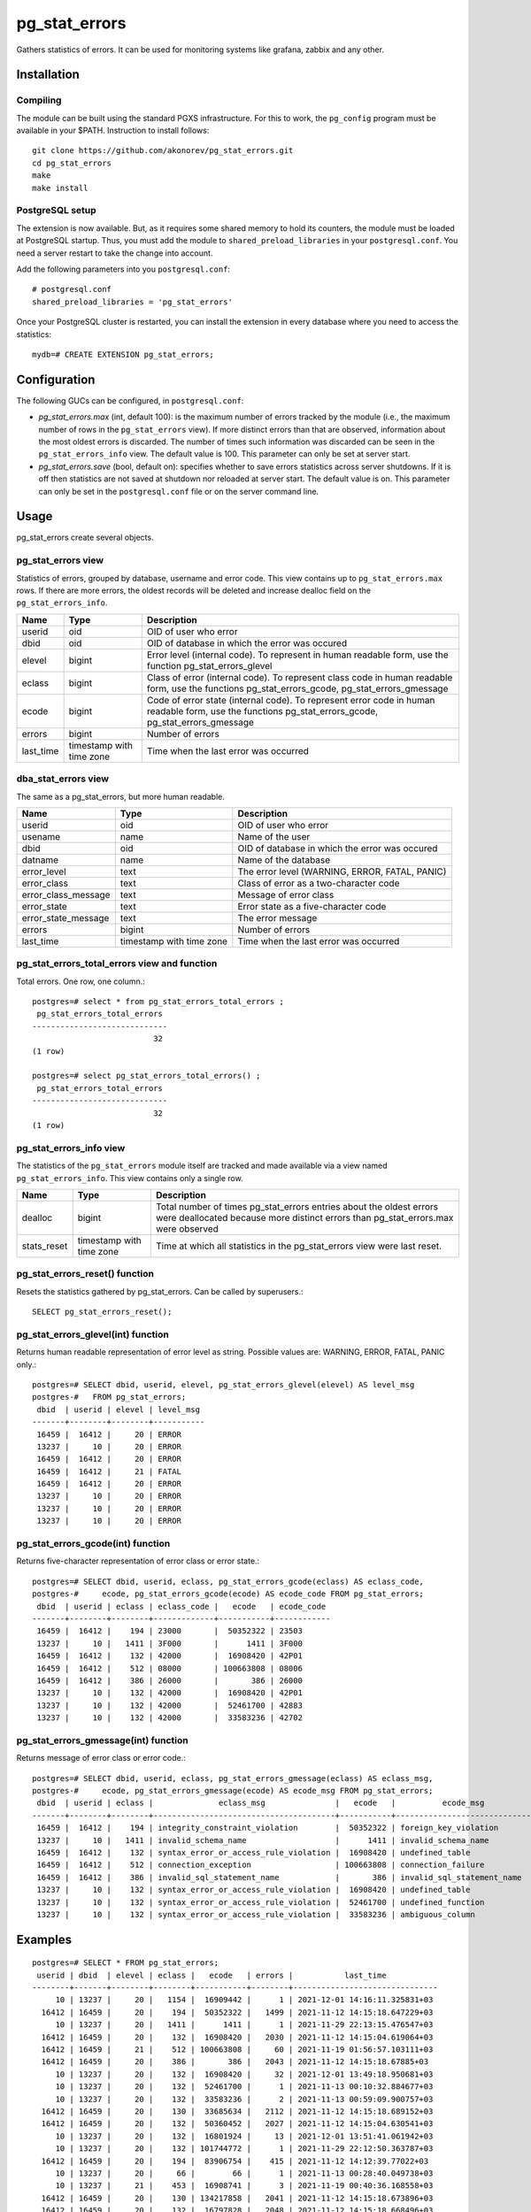 pg_stat_errors
==============

Gathers statistics of errors. It can be used for monitoring systems like grafana,
zabbix and any other. 

Installation
------------

Compiling
~~~~~~~~~

The module can be built using the standard PGXS infrastructure. For this to work, the 
``pg_config`` program must be available in your $PATH. Instruction to install follows::

 git clone https://github.com/akonorev/pg_stat_errors.git
 cd pg_stat_errors
 make
 make install

PostgreSQL setup
~~~~~~~~~~~~~~~~

The extension is now available. But, as it requires some shared memory to hold its 
counters, the module must be loaded at PostgreSQL startup. Thus, you must add the 
module to ``shared_preload_libraries`` in your ``postgresql.conf``. You need a server 
restart to take the change into account.

Add the following parameters into you ``postgresql.conf``::

 # postgresql.conf
 shared_preload_libraries = 'pg_stat_errors'

Once your PostgreSQL cluster is restarted, you can install the extension in every 
database where you need to access the statistics::

 mydb=# CREATE EXTENSION pg_stat_errors;

Configuration
-------------

The following GUCs can be configured, in ``postgresql.conf``:

- *pg_stat_errors.max* (int, default 100): is the maximum number of errors tracked by
  the module (i.e., the maximum number of rows in the ``pg_stat_errors`` view). If more 
  distinct errors than that are observed, information about the most oldest errors is 
  discarded. The number of times such information was discarded can be seen in the 
  ``pg_stat_errors_info`` view. The default value is 100. This parameter can only be set 
  at server start.
- *pg_stat_errors.save* (bool, default on): specifies whether to save errors statistics 
  across server shutdowns. If it is off then statistics are not saved at shutdown nor 
  reloaded at server start. The default value is on. This parameter can only be set in 
  the ``postgresql.conf`` file or on the server command line.

Usage
-----

pg_stat_errors create several objects.

pg_stat_errors view
~~~~~~~~~~~~~~~~~~~

Statistics of errors, grouped by database, username and error code. This view contains 
up to ``pg_stat_errors.max`` rows. If there are more errors, the oldest records will be 
deleted and increase dealloc field on the ``pg_stat_errors_info``. 

+-----------+--------------------------+------------------------------------------------------------------------------------------------------------------------------------------------------+
| Name      | Type                     | Description                                                                                                                                          |
+===========+==========================+======================================================================================================================================================+
| userid    | oid                      | OID of user who error                                                                                                                                |
+-----------+--------------------------+------------------------------------------------------------------------------------------------------------------------------------------------------+
| dbid      | oid                      | OID of database in which the error was occured                                                                                                       |
+-----------+--------------------------+------------------------------------------------------------------------------------------------------------------------------------------------------+
| elevel    | bigint                   | Error level (internal code). To represent in human readable form, use the function pg_stat_errors_glevel                                             |
+-----------+--------------------------+------------------------------------------------------------------------------------------------------------------------------------------------------+
| eclass    | bigint                   | Class of error (internal code). To represent class code in human readable form, use the functions pg_stat_errors_gcode, pg_stat_errors_gmessage      |
+-----------+--------------------------+------------------------------------------------------------------------------------------------------------------------------------------------------+
| ecode     | bigint                   | Code of error state (internal code). To represent error code in human readable form, use the functions pg_stat_errors_gcode, pg_stat_errors_gmessage |
+-----------+--------------------------+------------------------------------------------------------------------------------------------------------------------------------------------------+
| errors    | bigint                   | Number of errors                                                                                                                                     |
+-----------+--------------------------+------------------------------------------------------------------------------------------------------------------------------------------------------+
| last_time | timestamp with time zone | Time when the last error was occurred                                                                                                                |
+-----------+--------------------------+------------------------------------------------------------------------------------------------------------------------------------------------------+

dba_stat_errors view
~~~~~~~~~~~~~~~~~~~~

The same as a pg_stat_errors, but more human readable.

+---------------------+--------------------------+---------------------------------------------------+
| Name                | Type                     | Description                                       |
+=====================+==========================+===================================================+
| userid              | oid                      | OID of user who error                             |
+---------------------+--------------------------+---------------------------------------------------+
| usename             | name                     | Name of the user                                  |
+---------------------+--------------------------+---------------------------------------------------+
| dbid                | oid                      | OID of database in which the error was occured    |
+---------------------+--------------------------+---------------------------------------------------+
| datname             | name                     | Name of the database                              |
+---------------------+--------------------------+---------------------------------------------------+
| error_level         | text                     | The error level (WARNING, ERROR, FATAL, PANIC)    |
+---------------------+--------------------------+---------------------------------------------------+
| error_class         | text                     | Class of error as a two-character code            |
+---------------------+--------------------------+---------------------------------------------------+
| error_class_message | text                     | Message of error class                            |
+---------------------+--------------------------+---------------------------------------------------+
| error_state         | text                     | Error state as a five-character code              |
+---------------------+--------------------------+---------------------------------------------------+
| error_state_message | text                     | The error message                                 |
+---------------------+--------------------------+---------------------------------------------------+
| errors              | bigint                   | Number of errors                                  |
+---------------------+--------------------------+---------------------------------------------------+
| last_time           | timestamp with time zone | Time when the last error was occurred             |
+---------------------+--------------------------+---------------------------------------------------+

pg_stat_errors_total_errors view and function
~~~~~~~~~~~~~~~~~~~~~~~~~~~~~~~~~~~~~~~~~~~~~

Total errors. One row, one column.::

 postgres=# select * from pg_stat_errors_total_errors ;
  pg_stat_errors_total_errors 
 -----------------------------
                           32
 (1 row)

 postgres=# select pg_stat_errors_total_errors() ;
  pg_stat_errors_total_errors 
 -----------------------------
                           32
 (1 row)


pg_stat_errors_info view
~~~~~~~~~~~~~~~~~~~~~~~~

The statistics of the ``pg_stat_errors`` module itself are tracked and made available via
a view named ``pg_stat_errors_info``. This view contains only a single row.

+----------------+--------------------------+------------------------------------------------------------------------------------------------------------------------------------------------------------+
| Name           | Type                     | Description                                                                                                                                                |
+================+==========================+============================================================================================================================================================+
| dealloc        | bigint                   | Total number of times pg_stat_errors entries about the oldest errors were deallocated because more distinct errors than pg_stat_errors.max were observed   |
+----------------+--------------------------+------------------------------------------------------------------------------------------------------------------------------------------------------------+
| stats_reset    | timestamp with time zone | Time at which all statistics in the pg_stat_errors view were last reset.                                                                                   |
+----------------+--------------------------+------------------------------------------------------------------------------------------------------------------------------------------------------------+


pg_stat_errors_reset() function
~~~~~~~~~~~~~~~~~~~~~~~~~~~~~~~

Resets the statistics gathered by pg_stat_errors. Can be called by superusers.::

 SELECT pg_stat_errors_reset();


pg_stat_errors_glevel(int) function
~~~~~~~~~~~~~~~~~~~~~~~~~~~~~~~~~~~

Returns human readable representation of error level as string. Possible values are: WARNING, ERROR, FATAL, PANIC only.::

 postgres=# SELECT dbid, userid, elevel, pg_stat_errors_glevel(elevel) AS level_msg 
 postgres-#   FROM pg_stat_errors;
  dbid  | userid | elevel | level_msg 
 -------+--------+--------+-----------
  16459 |  16412 |     20 | ERROR
  13237 |     10 |     20 | ERROR
  16459 |  16412 |     20 | ERROR
  16459 |  16412 |     21 | FATAL
  16459 |  16412 |     20 | ERROR
  13237 |     10 |     20 | ERROR
  13237 |     10 |     20 | ERROR
  13237 |     10 |     20 | ERROR

pg_stat_errors_gcode(int) function
~~~~~~~~~~~~~~~~~~~~~~~~~~~~~~~~~~

Returns five-character representation of error class or error state.::

 postgres=# SELECT dbid, userid, eclass, pg_stat_errors_gcode(eclass) AS eclass_code,
 postgres-#     ecode, pg_stat_errors_gcode(ecode) AS ecode_code FROM pg_stat_errors;
  dbid  | userid | eclass | eclass_code |   ecode   | ecode_code 
 -------+--------+--------+-------------+-----------+------------
  16459 |  16412 |    194 | 23000       |  50352322 | 23503
  13237 |     10 |   1411 | 3F000       |      1411 | 3F000
  16459 |  16412 |    132 | 42000       |  16908420 | 42P01
  16459 |  16412 |    512 | 08000       | 100663808 | 08006
  16459 |  16412 |    386 | 26000       |       386 | 26000
  13237 |     10 |    132 | 42000       |  16908420 | 42P01
  13237 |     10 |    132 | 42000       |  52461700 | 42883
  13237 |     10 |    132 | 42000       |  33583236 | 42702

pg_stat_errors_gmessage(int) function
~~~~~~~~~~~~~~~~~~~~~~~~~~~~~~~~~~~~~

Returns message of error class or error code.::

 postgres=# SELECT dbid, userid, eclass, pg_stat_errors_gmessage(eclass) AS eclass_msg,
 postgres-#     ecode, pg_stat_errors_gmessage(ecode) AS ecode_msg FROM pg_stat_errors;
  dbid  | userid | eclass |              eclass_msg               |   ecode   |          ecode_msg          
 -------+--------+--------+---------------------------------------+-----------+-----------------------------
  16459 |  16412 |    194 | integrity_constraint_violation        |  50352322 | foreign_key_violation
  13237 |     10 |   1411 | invalid_schema_name                   |      1411 | invalid_schema_name
  16459 |  16412 |    132 | syntax_error_or_access_rule_violation |  16908420 | undefined_table
  16459 |  16412 |    512 | connection_exception                  | 100663808 | connection_failure
  16459 |  16412 |    386 | invalid_sql_statement_name            |       386 | invalid_sql_statement_name
  13237 |     10 |    132 | syntax_error_or_access_rule_violation |  16908420 | undefined_table
  13237 |     10 |    132 | syntax_error_or_access_rule_violation |  52461700 | undefined_function
  13237 |     10 |    132 | syntax_error_or_access_rule_violation |  33583236 | ambiguous_column

Examples
--------
::

 postgres=# SELECT * FROM pg_stat_errors;
  userid | dbid  | elevel | eclass |   ecode   | errors |           last_time           
 --------+-------+--------+--------+-----------+--------+-------------------------------
      10 | 13237 |     20 |   1154 |  16909442 |      1 | 2021-12-01 14:16:11.325831+03
   16412 | 16459 |     20 |    194 |  50352322 |   1499 | 2021-11-12 14:15:18.647229+03
      10 | 13237 |     20 |   1411 |      1411 |      1 | 2021-11-29 22:13:15.476547+03
   16412 | 16459 |     20 |    132 |  16908420 |   2030 | 2021-11-12 14:15:04.619064+03
   16412 | 16459 |     21 |    512 | 100663808 |     60 | 2021-11-19 01:56:57.103111+03
   16412 | 16459 |     20 |    386 |       386 |   2043 | 2021-11-12 14:15:18.67885+03
      10 | 13237 |     20 |    132 |  16908420 |     32 | 2021-12-01 13:49:18.950681+03
      10 | 13237 |     20 |    132 |  52461700 |      1 | 2021-11-13 00:10:32.884677+03
      10 | 13237 |     20 |    132 |  33583236 |      2 | 2021-11-13 00:59:09.900757+03
   16412 | 16459 |     20 |    130 |  33685634 |   2112 | 2021-11-12 14:15:18.689152+03
   16412 | 16459 |     20 |    132 |  50360452 |   2027 | 2021-11-12 14:15:04.630541+03
      10 | 13237 |     20 |    132 |  16801924 |     13 | 2021-12-01 13:51:41.061942+03
      10 | 13237 |     20 |    132 | 101744772 |      1 | 2021-11-29 22:12:50.363787+03
   16412 | 16459 |     20 |    194 |  83906754 |    415 | 2021-11-12 14:12:39.77022+03
      10 | 13237 |     20 |     66 |        66 |      1 | 2021-11-13 00:28:40.049738+03
      10 | 13237 |     21 |    453 |  16908741 |      3 | 2021-11-19 00:40:36.168558+03
   16412 | 16459 |     20 |    130 | 134217858 |   2041 | 2021-11-12 14:15:18.673896+03
   16412 | 16459 |     20 |    132 |  16797828 |   2048 | 2021-11-12 14:15:18.668496+03
   16412 | 16459 |     20 |    132 | 117571716 |   2054 | 2021-11-12 14:15:18.663046+03
      10 | 13237 |     20 |    453 |  67371461 |    144 | 2021-11-19 03:51:06.922327+03
      10 | 13237 |     20 |    132 |  50360452 |      6 | 2021-11-13 00:59:48.703543+03
      10 | 13237 |     21 |    512 | 100663808 |    175 | 2021-11-19 09:53:36.775614+03
 (22 rows)

::

 postgres=# SELECT * FROM dba_stat_errors;
  userid | usename  | dbid  | datname  | error_level | error_class |             error_class_message             | error_state |      error_state_message      | errors |           last_time           
 --------+----------+-------+----------+-------------+-------------+---------------------------------------------+-------------+-------------------------------+--------+-------------------------------
      10 | postgres | 13237 | postgres | ERROR       | 2B          | dependent_privilege_descriptors_still_exist | 2BP01       | dependent_objects_still_exist |      1 | 2021-12-01 14:16:11.325831+03
   16412 | pgb1     | 16459 | pgb1     | ERROR       | 23          | integrity_constraint_violation              | 23503       | foreign_key_violation         |   1499 | 2021-11-12 14:15:18.647229+03
      10 | postgres | 13237 | postgres | ERROR       | 3F          | invalid_schema_name                         | 3F000       | invalid_schema_name           |      1 | 2021-11-29 22:13:15.476547+03
   16412 | pgb1     | 16459 | pgb1     | ERROR       | 42          | syntax_error_or_access_rule_violation       | 42P01       | undefined_table               |   2030 | 2021-11-12 14:15:04.619064+03
   16412 | pgb1     | 16459 | pgb1     | FATAL       | 08          | connection_exception                        | 08006       | connection_failure            |     60 | 2021-11-19 01:56:57.103111+03
   16412 | pgb1     | 16459 | pgb1     | ERROR       | 26          | invalid_sql_statement_name                  | 26000       | invalid_sql_statement_name    |   2043 | 2021-11-12 14:15:18.67885+03
      10 | postgres | 13237 | postgres | ERROR       | 42          | syntax_error_or_access_rule_violation       | 42P01       | undefined_table               |     32 | 2021-12-01 13:49:18.950681+03
      10 | postgres | 13237 | postgres | ERROR       | 42          | syntax_error_or_access_rule_violation       | 42883       | undefined_function            |      1 | 2021-11-13 00:10:32.884677+03
      10 | postgres | 13237 | postgres | ERROR       | 42          | syntax_error_or_access_rule_violation       | 42702       | ambiguous_column              |      2 | 2021-11-13 00:59:09.900757+03
   16412 | pgb1     | 16459 | pgb1     | ERROR       | 22          | data_exception                              | 22P02       | invalid_text_representation   |   2112 | 2021-11-12 14:15:18.689152+03
   16412 | pgb1     | 16459 | pgb1     | ERROR       | 42          | syntax_error_or_access_rule_violation       | 42703       | undefined_column              |   2027 | 2021-11-12 14:15:04.630541+03
      10 | postgres | 13237 | postgres | ERROR       | 42          | syntax_error_or_access_rule_violation       | 42601       | syntax_error                  |     13 | 2021-12-01 13:51:41.061942+03
      10 | postgres | 13237 | postgres | ERROR       | 42          | syntax_error_or_access_rule_violation       | 42846       | cannot_coerce                 |      1 | 2021-11-29 22:12:50.363787+03
   16412 | pgb1     | 16459 | pgb1     | ERROR       | 23          | integrity_constraint_violation              | 23505       | unique_violation              |    415 | 2021-11-12 14:12:39.77022+03
      10 | postgres | 13237 | postgres | ERROR       | 21          | cardinality_violation                       | 21000       | cardinality_violation         |      1 | 2021-11-13 00:28:40.049738+03
      10 | postgres | 13237 | postgres | FATAL       | 57          | operator_intervention                       | 57P01       | admin_shutdown                |      3 | 2021-11-19 00:40:36.168558+03
   16412 | pgb1     | 16459 | pgb1     | ERROR       | 22          | data_exception                              | 22008       | datetime_field_overflow       |   2041 | 2021-11-12 14:15:18.673896+03
   16412 | pgb1     | 16459 | pgb1     | ERROR       | 42          | syntax_error_or_access_rule_violation       | 42501       | insufficient_privilege        |   2048 | 2021-11-12 14:15:18.668496+03
   16412 | pgb1     | 16459 | pgb1     | ERROR       | 42          | syntax_error_or_access_rule_violation       | 42P07       | duplicate_table               |   2054 | 2021-11-12 14:15:18.663046+03
      10 | postgres | 13237 | postgres | ERROR       | 57          | operator_intervention                       | 57014       | query_canceled                |    144 | 2021-11-19 03:51:06.922327+03
      10 | postgres | 13237 | postgres | ERROR       | 42          | syntax_error_or_access_rule_violation       | 42703       | undefined_column              |      6 | 2021-11-13 00:59:48.703543+03
      10 | postgres | 13237 | postgres | FATAL       | 08          | connection_exception                        | 08006       | connection_failure            |    175 | 2021-11-19 09:53:36.775614+03
 (22 rows)


Compatibility
-------------

pg_stat_errors is compatible with the PostgreSQL 9.4, 9.5, 9.6, 10, 11, 12, 13 and 14 releases.

Authors
-------

Alexey Konorev <alexey.konorev@gmail.com>

License
-------

pg_stat_errors is free software distributed under the PostgreSQL license.

Copyright (c) 2021, Alexey E. Konorev


